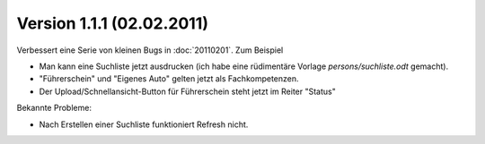 Version 1.1.1 (02.02.2011)
==========================

Verbessert eine Serie von kleinen Bugs in :doc:`20110201`.
Zum Beispiel

- Man kann eine Suchliste jetzt ausdrucken 
  (ich habe eine rüdimentäre Vorlage `persons/suchliste.odt` gemacht).
  
- "Führerschein" und "Eigenes Auto"  gelten jetzt als Fachkompetenzen.

- Der Upload/Schnellansicht-Button für Führerschein steht jetzt im Reiter "Status"

Bekannte Probleme:

-  Nach Erstellen einer Suchliste funktioniert Refresh nicht.